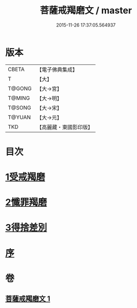 #+TITLE: 菩薩戒羯磨文 / master
#+DATE: 2015-11-26 17:37:05.564937
* 版本
 |     CBETA|【電子佛典集成】|
 |         T|【大】     |
 |    T@GONG|【大→宮】   |
 |    T@MING|【大→明】   |
 |    T@SONG|【大→宋】   |
 |    T@YUAN|【大→元】   |
 |       TKD|【高麗藏・東國影印版】|

* 目次
* [[file:KR6k0121_001.txt::001-1104c24][1受戒羯磨]]
* [[file:KR6k0121_001.txt::1106b1][2懺罪羯磨]]
* [[file:KR6k0121_001.txt::1106b20][3得捨差別]]
* [[file:KR6k0121_001.txt::1106c3][序]]
* 卷
** [[file:KR6k0121_001.txt][菩薩戒羯磨文 1]]
